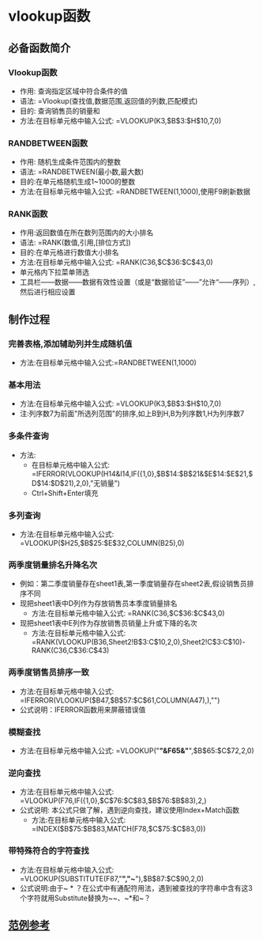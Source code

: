 # Created 2020-05-08 Fri 13:58
#+TITLE:
#+AUTHOR: spqr
* vlookup函数
** 必备函数简介
*** Vlookup函数
- 作用: 查询指定区域中符合条件的值
- 语法: =Vlookup(查找值,数据范围,返回值的列数,匹配模式)
- 目的: 查询销售员的销量和
- 方法:在目标单元格中输入公式: =VLOOKUP(K3,$B$3:$H$10,7,0)
*** RANDBETWEEN函数
- 作用: 随机生成条件范围内的整数
- 语法: =RANDBETWEEN(最小数,最大数)
- 目的:在单元格随机生成1~1000的整数
- 方法:在目标单元格中输入公式: =RANDBETWEEN(1,1000),使用F9刷新数据
*** RANK函数
- 作用:返回数值在所在数列范围内的大小排名
- 语法: =RANK(数值,引用,[排位方式])
- 目的:在单元格进行数值大小排名
- 方法:在目标单元格中输入公式:  =RANK(C36,$C$36:$C$43,0)
- 单元格内下拉菜单筛选
- 工具栏——数据——数据有效性设置（或是“数据验证”——”允许“——序列）,然后进行相应设置
** 制作过程
*** 完善表格,添加辅助列并生成随机值
- 方法:在目标单元格中输入公式:=RANDBETWEEN(1,1000)
*** 基本用法
- 方法:在目标单元格中输入公式: =VLOOKUP(K3,$B$3:$H$10,7,0)
- 注:列序数7为前面"所选列范围"的排序,如上B到H,B为列序数1,H为列序数7
*** 多条件查询
- 方法:
  - 在目标单元格中输入公式: =IFERROR(VLOOKUP(H14&I14,IF({1,0},$B$14:$B$21&$E$14:$E$21,$D$14:$D$21),2,0),"无销量")
  - Ctrl+Shift+Enter填充
*** 多列查询
- 方法:在目标单元格中输入公式:  =VLOOKUP($H25,$B$25:$E$32,COLUMN(B25),0)
*** 两季度销量排名升降名次
- 例如：第二季度销量存在sheet1表,第一季度销量存在sheet2表,假设销售员排序不同
- 现把sheet1表中D列作为存放销售员本季度销量排名
  - 方法:在目标单元格中输入公式:  =RANK(C36,$C$36:$C$43,0)
- 现把sheet1表中E列作为存放销售员销量上升或下降的名次
  - 方法:在目标单元格中输入公式:  =RANK(VLOOKUP(B36,Sheet2!B$3:C$10,2,0),Sheet2!C$3:C$10)-RANK(C36,C$36:C$43)
*** 两季度销售员排序一致
- 方法:在目标单元格中输入公式:  =IFERROR(VLOOKUP($B47,$B$57:$C$61,COLUMN(A47),),"")
- 公式说明：IFERROR函数用来屏蔽错误值
*** 模糊查找
- 方法:在目标单元格中输入公式:  =VLOOKUP("*"&F65&"*",$B$65:$C$72,2,0)
*** 逆向查找
- 方法:在目标单元格中输入公式:  =VLOOKUP(F76,IF({1,0},$C$76:$C$83,$B$76:$B$83),2,)
- 公式说明: 本公式只做了解，遇到逆向查找，建议使用Index+Match函数
  - 方法:在目标单元格中输入公式:  =INDEX($B$75:$B$83,MATCH(F78,$C$75:$C$83,0))
*** 带特殊符合的字符查找
- 方法:在目标单元格中输入公式:  =VLOOKUP(SUBSTITUTE(F87,"*","~*"),$B$87:$C$90,2,0)
- 公式说明:由于~ * ？在公式中有通配符用法，遇到被查找的字符串中含有这3个字符就用Substitute替换为~~、~*和~？
** [[https://kdocs.cn/l/s96h5WMDx][范例参考]]
